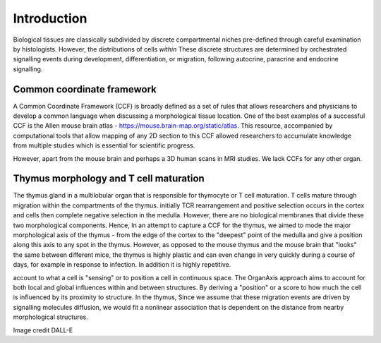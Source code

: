 Introduction
=====

Biological tissues are classically subdivided by discrete compartmental niches pre-defined through careful examination by histologists. However, the distributions of cells *within* These discrete structures are determined by orchestrated signalling events during development, differentiation, or migration, following autocrine, paracrine and endocrine signalling.

Common coordinate framework
----- 

A Common Coordinate Framework (CCF) is broadly defined as a set of rules that allows researchers and physicians to develop a common language when discussing a morphological tissue location. One of the best examples of a successful CCF is the Allen mouse brain atlas - https://mouse.brain-map.org/static/atlas. This resource, accompanied by computational tools that allow mapping of any 2D section to this CCF allowed researchers to accumulate knowledge from multiple studies which is essential for scientific progress. 

However, apart from the mouse brain and perhaps a 3D human scans in MRI studies. We lack CCFs for any other organ. 

Thymus morphology and T cell maturation
-----------------
The thymus gland in a multilobular organ that is responsible for thymocyte or T cell maturation. T cells mature through migration within the compartments of the thymus. initially TCR rearrangement and positive selection occurs in the cortex and cells then complete negative selection in the medulla. However, there are no biological membranes that divide these two morphological components.  
Hence, In an attempt to capture a CCF for the thymus, we aimed to  mode the major morphological axis of the thymus - from the edge of the cortex to the "deepest" point of the medulla and give a position along this axis to any spot in the thymus. However, as opposed to the mouse thymus and the mouse brain that "looks" the same between different mice, the thymus is highly plastic and can even change in very quickly during a course of days, for example in response to infection. In addition it is highly repetitive.   

account to what a cell is "sensing" or to position a cell in continuous space. The OrganAxis approach aims to account for both local and global influences within and between structures. By deriving a "position" or a score to how much the cell is influenced by its proximity to structure. In the thymus, Since we assume that these migration events are driven by signalling molecules diffusion, we would fit a nonlinear association that is dependent on the distance from nearby morphological structures. 


.. image:: T_cell_education.PNG
  :width: 400
  :alt: Alternative text
Image credit DALL-E





